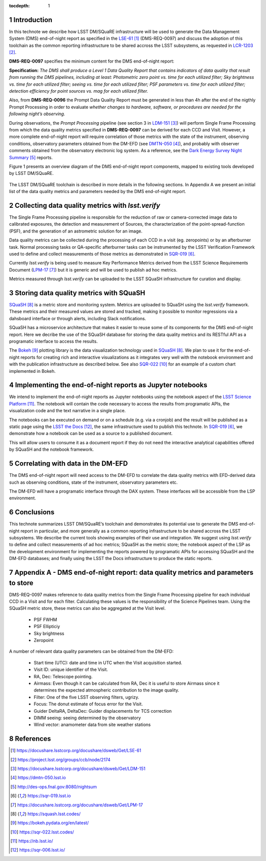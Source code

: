 ..
  Technote content.

  See https://developer.lsst.io/docs/rst_styleguide.html
  for a guide to reStructuredText writing.

  Do not put the title, authors or other metadata in this document;
  those are automatically added.

  Use the following syntax for sections:

  Sections
  ========

  and

  Subsections
  -----------

  and

  Subsubsections
  ^^^^^^^^^^^^^^

  To add images, add the image file (png, svg or jpeg preferred) to the
  _static/ directory. The reST syntax for adding the image is


   Run: ``make html`` and ``open _build/html/index.html`` to preview your work.
   See the README at https://github.com/lsst-sqre/lsst-technote-bootstrap or
   this repo's README for more info.

   Feel free to delete this instructional comment.

:tocdepth: 1

.. Please do not modify tocdepth; will be fixed when a new Sphinx theme is shipped.

.. sectnum::

.. TODO: Delete the note below before merging new content to the master branch.

Introduction
============

In this technote we describe how LSST DM/SQuaRE infrastructure will be used to generate the Data Management System (DMS) end-of-night report as specified in the `LSE-61`_ (DMS-REQ-0097) and discuss the adoption of this toolchain as the common reporting infrastructure to be shared accross the LSST subsystems, as requested in `LCR-1203`_.

**DMS-REQ-0097**  specifies the minimum content for the DMS end-of-night report:

**Specification:** *The DMS shall produce a Level 1 Data Quality Report that contains indicators of data quality that result from running the DMS pipelines, including at least: Photometric zero point vs. time for each utilized filter; Sky brightness vs. time for each utilized filter; seeing vs. time for each utilized filter; PSF parameters vs. time for each utilized filter; detection efficiency for point sources vs. mag for each utilized filter.*

Also, from **DMS-REQ-0096** the Prompt Data Quality Report must be generated in less than 4h after the end of the nigthly Prompt Processing in order to evaluate *whether changes to hardware, software, or procedures are needed for the following night’s observing.*

During observations, the *Prompt Processing* pipeline (see section 3 in `LDM-151`_) will perform Single Frame Processing from which the data quality metrics specified in **DMS-REQ-0097** can be derived for each CCD and Visit. However, a more complete end-of-night report will require correlation of those metrics with the state of the instrument, observing conditions, observatory parameters obtained from the DM-EFD (see `DMTN-050`_), and probably with observer comments obtained from the observatory electronic log system. As a reference, see the `Dark Energy Survey Night Summary`_ reports.

Figure 1 presents an overview diagram of the DMS end-of-night report components, mapped to existing tools developed by LSST DM/SQuaRE.

.. figure:: /_static/report_components.png
  :name: DMS end-of-night report components.

The LSST DM/SQuaRE toolchain is described in more details in the following sections. In Appendix A we present an initial list of the data quality metrics and parameters needed by the DMS end-of-night report.

Collecting data quality metrics with `lsst.verify`
==================================================

The Single Frame Processing pipeline is responsible for the reduction of raw or camera-corrected image data to calibrated exposures, the detection and measurement of Sources, the characterization of the point-spread-function (PSF), and the generation of an astrometric solution for an image.

Data quality metrics can be collected during the processing of each CCD in a visit (eg. zeropoints) or by an afterburner task. Normal processing tasks or QA-specific afterburner tasks can be instrumented by the LSST Verification Framework used to define and collect measurements of those metrics as demonstrated in `SQR-019`_.

Currently `lsst.verify` is being used to measure Key Performance Metrics derived from the LSST Science Requirements Document (`LPM-17`_) but it is generic and will be used to publish ad hoc metrics.

Metrics measured through `lsst.verify` can be uploaded to the LSST SQuaSH infrastructure for curation and display.

Storing data quality metrics with SQuaSH
========================================

`SQuaSH`_ is a metric store and monitoring system. Metrics are uploaded to SQuaSH using the `lsst.verify` framework. These metrics and their measured values are stored and tracked, making it possible to monitor regressions via a dahsboard interface or through alerts, including Slack notifications.

SQuaSH has a microservice architecture that makes it easier to reuse some of its components for the DMS end-of-night report. Here we decribe the use of the SQuaSH database for storing the data quality metrics and its RESTful API as a programatic interface to access the results.

The `Bokeh`_ plotting library is the data visualization technology used in `SQuaSH`_. We plan to use it for the end-of-night reports for creating rich and interactive visualizations as it integrates very well with the notebook environment and with the publication infrastructure as described below. See also `SQR-022`_ for an example of a custom chart implemented in Bokeh.

Implementing the end-of-night reports as Jupyter notebooks
==========================================================

We intend to implement the end-of-night reports as Jupyter notebooks using the notebook aspect of the `LSST Science Platform`_. The notebook will contain the code necessary to access the results from programatic APIs, the visualization code and the text narrative in a single place.

The notebooks can be executed on demand or on a schedule (e.g. via a cronjob) and the result will be published as a static page using the `LSST the Docs`_, the same infrastructure used to publish this technote. In `SQR-019`_, we demonstrate how a notebook can be used as a source to a published document.

This will allow users to consume it as a document report if they do not need the interactive analytical capabilities offered by SQuaSH and the notebook framework.

Correlating with data in the DM-EFD
===================================

The DMS end-of-night report will need access to the DM-EFD to correlate the data quality metrics with EFD-derived data such as observing conditions, state of the instrument, observatory parameters etc.

The DM-EFD will have a programatic interface through the DAX system.  These interfaces will be accessible from the LSP environment.

Conclusions
===========

This technote summarizes LSST DM/SQuaRE’s toolchain and demonstrates its potential use to generate the DMS end-of-night report in particular, and more generally as a common reporting infrastructure to be shared accross the LSST subsystems. We describe the current tools showing examples of their use and integration. We suggest using `lsst.verify` to define and collect measurements of ad hoc metrics; SQuaSH as the metric store; the notebook aspect of the LSP as the development environment for implementing the reports powered by programatic APIs for accessing SQuaSH and the DM-EFD databases; and finally using the LSST the Docs infrastructure to produce the static reports.

Appendix A - DMS end-of-night report: data quality metrics and parameters to store
==================================================================================

DMS-REQ-0097 makes reference to data quality metrics from the Single Frame Processing pipeline for each individual CCD in a Visit and for each filter. Calculating these values is the responsibility of the Science Pipelines team. Using the SQuaSH metric store, these metrics can also be aggregated at the Visit level.

  - PSF FWHM
  - PSF Ellipticiy
  - Sky brightness
  - Zeropoint

A number of relevant data quality parameters can be obtained from the DM-EFD:

  - Start time (UTC): date and time in UTC when the Visit acquisition started.
  - Visit ID: unique identifier of the Visit.
  - RA, Dec: Telescope pointing.
  - Airmass: Even though it can be calculated from RA, Dec it is useful to store Airmass since it determines the expected atmospheric contribution to the image quality.
  - Filter: One of the five LSST observing filters, ugrizy.
  - Focus: The donut estimate of focus error for the Visit.
  - Guider DeltaRA, DeltaDec: Guider displacements for TCS correction
  - DIMM seeing: seeing determined by the observatory
  - Wind vector: anamometer data from site weather stations


References
==========

.. target-notes::

.. _`LSE-61`: https://docushare.lsstcorp.org/docushare/dsweb/Get/LSE-61
.. _`LCR-1203`: https://project.lsst.org/groups/ccb/node/2174
.. _`LDM-151`: https://docushare.lsstcorp.org/docushare/dsweb/Get/LDM-151
.. _`DMTN-050`: https://dmtn-050.lsst.io
.. _`Dark Energy Survey Night Summary`: http://des-ops.fnal.gov:8080/nightsum
.. _`SQR-019`: https://sqr-019.lsst.io
.. _`LPM-17`: https://docushare.lsstcorp.org/docushare/dsweb/Get/LPM-17
.. _`SQuaSH`: https://squash.lsst.codes/
.. _`Bokeh`: https://bokeh.pydata.org/en/latest/
.. _`SQR-022`: https://sqr-022.lsst.codes/
.. _`LSST Science Platform`: https://nb.lsst.io/
.. _`LSST the Docs`: https://sqr-006.lsst.io/
.. _`SQR-009`: https://sqr-009.lsst.io
..
